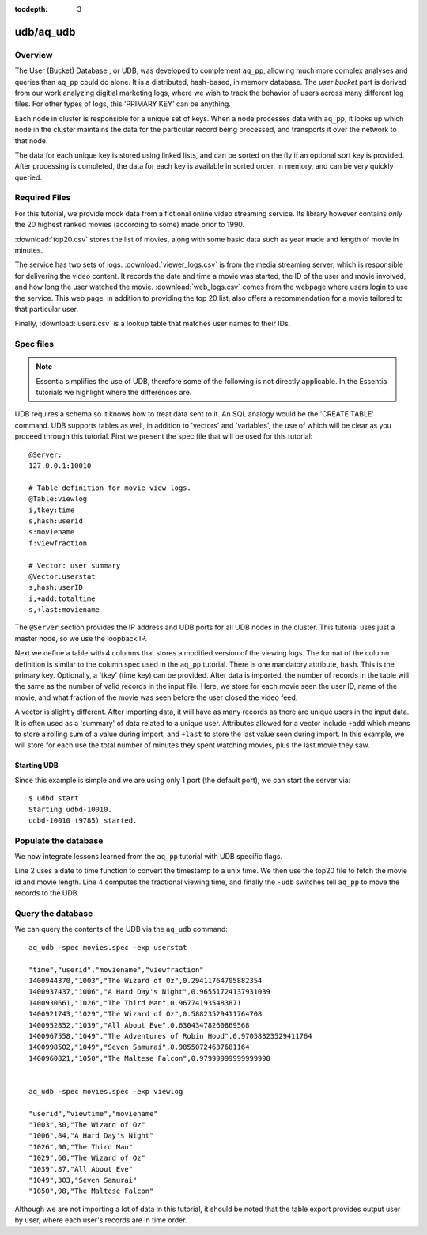 :tocdepth: 3

**********
udb/aq_udb
**********

Overview
========

The User (Bucket) Database , or UDB, was developed to complement ``aq_pp``, allowing much more complex
analyses and queries than ``aq_pp`` could do alone.  It is a distributed, hash-based, in memory database.  The `user
bucket` part is derived from our work analyzing digitial marketing logs, where we wish to track the behavior of users
across many different log files.  For other types of logs, this 'PRIMARY KEY' can be anything.

Each node in cluster is responsible for a unique set of keys.  When a node processes data with ``aq_pp``, it looks
up which node in the cluster maintains the data for the particular record being processed, and transports it over the
network to that node.

The data for each unique key is stored using linked lists, and can be sorted on the fly if an optional sort key is
provided. After processing is completed, the data for each key is available in sorted order, in memory, and can be
very quickly queried.


Required Files
==============
For this tutorial, we provide mock data from a fictional online video streaming service.  Its library however
contains *only* the 20 highest ranked movies (according to some) made prior to 1990.

:download:`top20.csv` stores the list of movies, along with some basic data such as year made and
length of movie in minutes.

The service has two sets of logs.  :download:`viewer_logs.csv` is from the media streaming server, which is
responsible for delivering the video content. It records the date and time a movie was started, the ID of the user
and movie involved, and how long the user watched the movie. :download:`web_logs.csv` comes from the webpage where
users login to use the service.  This web page, in addition to providing
the top 20 list, also offers a recommendation for a movie tailored to that particular user.

Finally, :download:`users.csv` is a lookup table that matches user names to their IDs.

Spec files
==========

.. note::
   Essentia simplifies the use of UDB, therefore some of the following is not directly applicable.  In the Essentia
   tutorials we highlight where the differences are.

UDB requires a schema so it knows how to treat data sent to it.  An SQL analogy would be the 'CREATE TABLE' command.
UDB supports tables as well, in addition to 'vectors' and 'variables', the use of which will be clear as you proceed
through this tutorial.  First we present the spec file that will be used for this tutorial::

  @Server:
  127.0.0.1:10010

  # Table definition for movie view logs.
  @Table:viewlog
  i,tkey:time
  s,hash:userid
  s:moviename
  f:viewfraction

  # Vector: user summary
  @Vector:userstat
  s,hash:userID
  i,+add:totaltime
  s,+last:moviename


The ``@Server`` section provides the IP address and UDB ports for all UDB nodes in the cluster.  This tutorial uses just
a master node, so we use the loopback IP.

Next we define a table with 4 columns that stores a modified version of the viewing logs.  The format of the column
definition is similar to the column spec used in the ``aq_pp`` tutorial.  There is one mandatory attribute, ``hash``.
This is the primary key.  Optionally, a 'tkey' (time key) can be provided.  After data is imported, the number of
records in the table will the same as the number of valid records in the input file.  Here, we store for each movie
seen the user ID, name of the movie, and what fraction of the movie was seen before the user closed the video feed.

A vector is slightly different.  After importing data, it will have as many records as there are unique users in the
input data.  It is often used as a 'summary' of data related to a unique user.  Attributes allowed for a vector
include ``+add`` which means to store a rolling sum of a value during import, and ``+last`` to store the last value
seen during import.  In this example, we will store for each use the total number of minutes they spent watching
movies, plus the last movie they saw.


Starting UDB
------------

Since this example is simple and we are using only 1 port (the default port), we can start the server via::

  $ udbd start
  Starting udbd-10010.
  udbd-10010 (9785) started.

Populate the database
=====================

We now integrate lessons learned from the ``aq_pp`` tutorial with UDB specific flags.

.. code-block:: sh
  :linenos:

  aq_pp -f,+1 viewer_logs.csv -d s:date s:userid i:movieid i:viewtime \
        -evlc i:time 'DateToTime(date,"m.d.Y.H.M.S")' \
        -cmb+1 top20.csv i:movieid s:moviename i:year i:runningtime \
        -evlc f:viewfraction 'ToF(viewtime)/ToF(runningtime)' \
        -udb -spec movies.spec -imp viewlog -imp userstat

Line 2 uses a date to time function to convert the timestamp to a unix time.  We then use the top20 file to fetch the
movie id and movie length.  Line 4 computes the fractional viewing time, and finally the ``-udb`` switches tell
``aq_pp`` to move the records to the UDB.

Query the database
==================

We can query the contents of the UDB via the ``aq_udb`` command::

  aq_udb -spec movies.spec -exp userstat

  "time","userid","moviename","viewfraction"
  1400944370,"1003","The Wizard of Oz",0.29411764705882354
  1400937437,"1006","A Hard Day's Night",0.96551724137931039
  1400930661,"1026","The Third Man",0.967741935483871
  1400921743,"1029","The Wizard of Oz",0.58823529411764708
  1400952852,"1039","All About Eve",0.63043478260869568
  1400967558,"1049","The Adventures of Robin Hood",0.97058823529411764
  1400998502,"1049","Seven Samurai",0.98550724637681164
  1400960821,"1050","The Maltese Falcon",0.97999999999999998


  aq_udb -spec movies.spec -exp viewlog

  "userid","viewtime","moviename"
  "1003",30,"The Wizard of Oz"
  "1006",84,"A Hard Day's Night"
  "1026",90,"The Third Man"
  "1029",60,"The Wizard of Oz"
  "1039",87,"All About Eve"
  "1049",303,"Seven Samurai"
  "1050",98,"The Maltese Falcon"

Although we are not importing a lot of data in this tutorial, it should be noted that the table export provides
output user by user, where each user's records are in time order.



